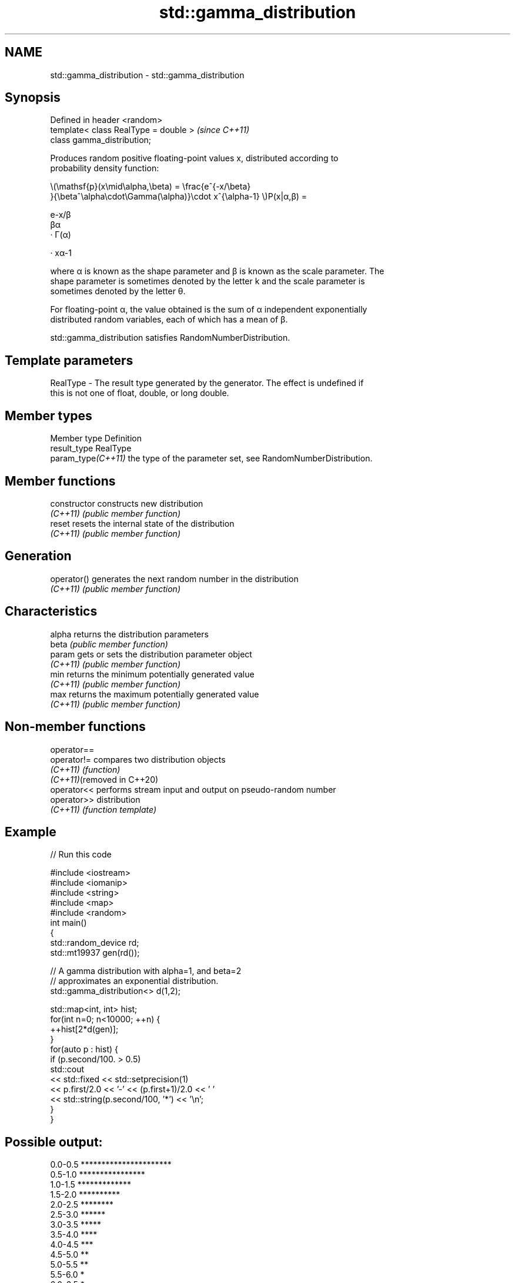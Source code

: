 .TH std::gamma_distribution 3 "2022.07.31" "http://cppreference.com" "C++ Standard Libary"
.SH NAME
std::gamma_distribution \- std::gamma_distribution

.SH Synopsis
   Defined in header <random>
   template< class RealType = double >  \fI(since C++11)\fP
   class gamma_distribution;

   Produces random positive floating-point values x, distributed according to
   probability density function:

           \\(\\mathsf{p}(x\\mid\\alpha,\\beta) = \\frac{e^{-x/\\beta}
           }{\\beta^\\alpha\\cdot\\Gamma(\\alpha)}\\cdot x^{\\alpha-1} \\)P(x|α,β) =

           e-x/β
           βα
           · Γ(α)

           · xα-1

   where α is known as the shape parameter and β is known as the scale parameter. The
   shape parameter is sometimes denoted by the letter k and the scale parameter is
   sometimes denoted by the letter θ.

   For floating-point α, the value obtained is the sum of α independent exponentially
   distributed random variables, each of which has a mean of β.

   std::gamma_distribution satisfies RandomNumberDistribution.

.SH Template parameters

   RealType - The result type generated by the generator. The effect is undefined if
              this is not one of float, double, or long double.

.SH Member types

   Member type       Definition
   result_type       RealType
   param_type\fI(C++11)\fP the type of the parameter set, see RandomNumberDistribution.

.SH Member functions

   constructor   constructs new distribution
   \fI(C++11)\fP       \fI(public member function)\fP
   reset         resets the internal state of the distribution
   \fI(C++11)\fP       \fI(public member function)\fP
.SH Generation
   operator()    generates the next random number in the distribution
   \fI(C++11)\fP       \fI(public member function)\fP
.SH Characteristics
   alpha         returns the distribution parameters
   beta          \fI(public member function)\fP
   param         gets or sets the distribution parameter object
   \fI(C++11)\fP       \fI(public member function)\fP
   min           returns the minimum potentially generated value
   \fI(C++11)\fP       \fI(public member function)\fP
   max           returns the maximum potentially generated value
   \fI(C++11)\fP       \fI(public member function)\fP

.SH Non-member functions

   operator==
   operator!=                compares two distribution objects
   \fI(C++11)\fP                   \fI(function)\fP
   \fI(C++11)\fP(removed in C++20)
   operator<<                performs stream input and output on pseudo-random number
   operator>>                distribution
   \fI(C++11)\fP                   \fI(function template)\fP

.SH Example


// Run this code

 #include <iostream>
 #include <iomanip>
 #include <string>
 #include <map>
 #include <random>
 int main()
 {
     std::random_device rd;
     std::mt19937 gen(rd());

     // A gamma distribution with alpha=1, and beta=2
     // approximates an exponential distribution.
     std::gamma_distribution<> d(1,2);

     std::map<int, int> hist;
     for(int n=0; n<10000; ++n) {
         ++hist[2*d(gen)];
     }
     for(auto p : hist) {
         if (p.second/100. > 0.5)
             std::cout
                 << std::fixed << std::setprecision(1)
                 << p.first/2.0 << '-' << (p.first+1)/2.0 << ' '
                 << std::string(p.second/100, '*') << '\\n';
     }
 }

.SH Possible output:

 0.0-0.5 **********************
 0.5-1.0 ****************
 1.0-1.5 *************
 1.5-2.0 **********
 2.0-2.5 ********
 2.5-3.0 ******
 3.0-3.5 *****
 3.5-4.0 ****
 4.0-4.5 ***
 4.5-5.0 **
 5.0-5.5 **
 5.5-6.0 *
 6.0-6.5 *
 6.5-7.0
 7.0-7.5
 7.5-8.0

.SH External links

   Weisstein, Eric W. "Gamma Distribution." From MathWorld--A Wolfram Web Resource.
